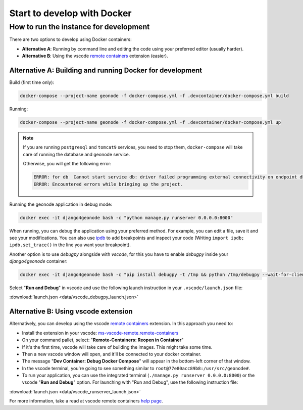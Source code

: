 Start to develop with Docker
----------------------------

How to run the instance for development
^^^^^^^^^^^^^^^^^^^^^^^^^^^^^^^^^^^^^^^

There are two options to develop using Docker containers:

- **Alternative A**: Running by command line and editing the code using your preferred editor (usually harder).
- **Alternative B**: Using the vscode `remote containers <https://code.visualstudio.com/docs/remote/containers>`_ extension (easier).

Alternative A: Building and running Docker for development
..........................................................

Build (first time only):

.. code-block:: shell

    docker-compose --project-name geonode -f docker-compose.yml -f .devcontainer/docker-compose.yml build

Running:

.. code-block:: shell

    docker-compose --project-name geonode -f docker-compose.yml -f .devcontainer/docker-compose.yml up

.. note::
    If you are running ``postgresql`` and ``tomcat9`` services, you need to stop them, 
    ``docker-compose`` will take care of running the database and geonode service. 

    Otherwise, you will get the following error:

    .. code-block:: text

        ERROR: for db  Cannot start service db: driver failed programming external connectivity on endpoint db4geonode: Error starting userland proxy: listen tcp4 0.0.0.0:5432: bind: address already in use
        ERROR: Encountered errors while bringing up the project.


Running the geonode application in debug mode:

.. code-block:: shell

    docker exec -it django4geonode bash -c "python manage.py runserver 0.0.0.0:8000"


When running, you can debug the application using your preferred method.
For example, you can edit a file, save it and see your modifications.
You can also use `ipdb <https://github.com/gotcha/ipdb>`_ to add breakpoints and inspect your code
(Writing ``import ipdb; ipdb.set_trace()`` in the line you want your breakpoint). 

Another option is to use *debugpy* alongside with *vscode*, for this you have to enable *debugpy* inside your *django4geonode* container:

.. code-block:: shell

    docker exec -it django4geonode bash -c "pip install debugpy -t /tmp && python /tmp/debugpy --wait-for-client --listen 0.0.0.0:5678 manage.py runserver 0.0.0.0:8000 --nothreading --noreload"

Select "**Run and Debug**" in vscode and use the following launch instruction in your ``.vscode/launch.json`` file:

:download:`launch.json <data/vscode_debugpy_launch.json>`


Alternative B: Using vscode extension
.....................................

Alternatively, you can develop using the vscode `remote containers <https://code.visualstudio.com/docs/remote/containers>`_ extension.
In this approach you need to:

- Install the extension in your vscode: `ms-vscode-remote.remote-containers <https://marketplace.visualstudio.com/items?itemName=ms-vscode-remote.remote-containers>`_

- On your command pallet, select: "**Remote-Containers: Reopen in Container**"

- If it's the first time, vscode will take care of building the images. This might take some time.

- Then a new vscode window will open, and it'll be connected to your docker container. 

- The message "**Dev Container: Debug Docker Compose**" will appear in the bottom-left corner of that window.

- In the vscode terminal, you're going to see something similar to ``root@77e80acc89b8:/usr/src/geonode#``.

- To run your application, you can use the integrated terminal (``./manage.py runserver 0.0.0.0:8000``) or the vscode "**Run and Debug**" option.
  For launching with "Run and Debug", use the following instruction file:

:download:`launch.json <data/vscode_runserver_launch.json>`

For more information, take a read at vscode remote containers `help page <https://code.visualstudio.com/docs/remote/containers>`_.
